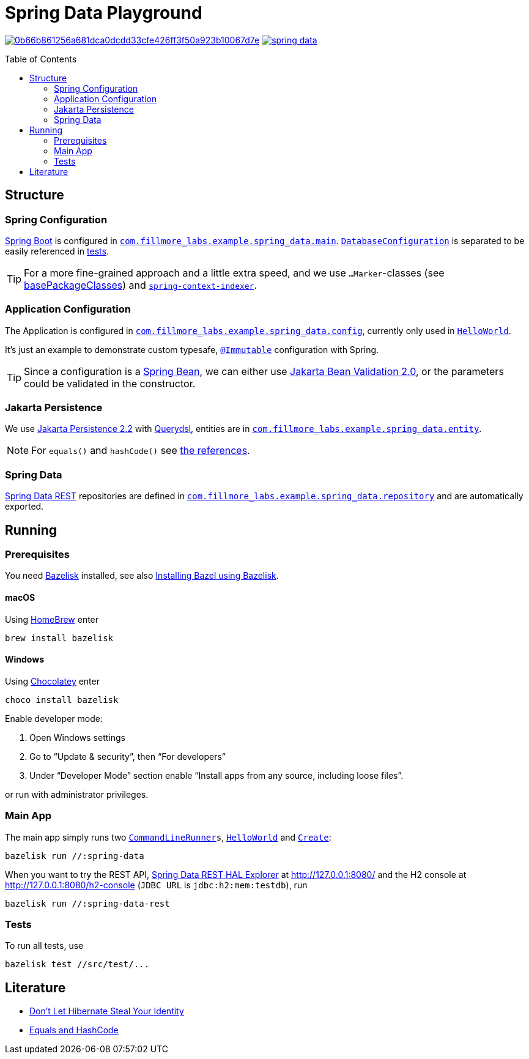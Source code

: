 = Spring Data Playground
:toc: macro
ifdef::env-github[]
:note-caption: :information_source:
:tip-caption: :bulb:
endif::[]

image:https://badge.buildkite.com/0b66b861256a681dca0dcdd33cfe426ff3f50a923b10067d7e.svg?branch=main[title="Buildkite build status",link=https://buildkite.com/fillmore-labs/spring-data-playground]
image:https://img.shields.io/github/license/fillmore-labs/spring-data[title="License",link=https://github.com/fillmore-labs/spring-data/blob/main/LICENSE]

toc::[]

== Structure

=== Spring Configuration

https://docs.spring.io/spring-boot/docs/current/reference/htmlsingle/#using-boot-configuration-classes[Spring Boot]
is configured in
`link:src/main/java/com/fillmore_labs/example/spring_data/main/[com.fillmore_labs.example.spring_data.main]`.
`link:src/main/java/com/fillmore_labs/example/spring_data/main/DatabaseConfiguration.java[DatabaseConfiguration]`
is separated to be easily referenced in
link:src/test/java/com/fillmore_labs/example/spring_data/repository/[tests].

TIP: For a more fine-grained approach and a little extra speed, and we use `...Marker`-classes (see
https://docs.spring.io/spring-boot/docs/current/api/org/springframework/boot/autoconfigure/SpringBootApplication.html#scanBasePackageClasses--[basePackageClasses])
and
`https://docs.spring.io/spring-framework/docs/current/reference/html/core.html#beans-scanning-index[spring-context-indexer]`.

=== Application Configuration

The Application is configured in
`link:src/main/java/com/fillmore_labs/example/spring_data/config/[com.fillmore_labs.example.spring_data.config]`,
currently only used in
`link:src/main/java/com/fillmore_labs/example/spring_data/runner/HelloWorld.java[HelloWorld]`.

It's just an example to demonstrate custom typesafe,
`https://errorprone.info/api/latest/com/google/errorprone/annotations/Immutable.html[@Immutable]`
configuration with Spring.

TIP: Since a configuration is a
https://docs.spring.io/spring-framework/docs/current/javadoc-api/org/springframework/beans/package-summary.html[Spring Bean],
we can either use https://beanvalidation.org/2.0/[Jakarta Bean Validation 2.0], or the parameters
could be validated in the constructor.

=== Jakarta Persistence

We use https://jakarta.ee/specifications/persistence/2.2/[Jakarta Persistence 2.2] with
http://www.querydsl.com/static/querydsl/latest/reference/html/ch02.html#jpa_integration[Querydsl],
entities are in
`link:src/main/java/com/fillmore_labs/example/spring_data/entity/[com.fillmore_labs.example.spring_data.entity]`.

NOTE: For `equals()` and `hashCode()` see xref:_literature[the references].

=== Spring Data

https://docs.spring.io/spring-data/rest/docs/current/reference/html/#repository-resources[Spring Data REST]
repositories are defined in
`link:src/main/java/com/fillmore_labs/example/spring_data/repository/[com.fillmore_labs.example.spring_data.repository]`
and are automatically exported.

== Running

=== Prerequisites

You need https://github.com/bazelbuild/bazelisk[Bazelisk] installed, see also
https://docs.bazel.build/versions/main/install-bazelisk.html[Installing Bazel using Bazelisk].

==== macOS

Using https://brew.sh[HomeBrew] enter

[source,shell]
brew install bazelisk

==== Windows

Using https://chocolatey.org[Chocolatey] enter

[source,shell]
choco install bazelisk

Enable developer mode:

. Open Windows settings
. Go to “Update & security”, then “For developers”
. Under “Developer Mode” section enable “Install apps from any source, including loose files”.

or run with administrator privileges.

=== Main App

The main app simply runs two
`https://docs.spring.io/spring-boot/docs/current/api/org/springframework/boot/CommandLineRunner.html[CommandLineRunner]s`,
`link:src/main/java/com/fillmore_labs/example/spring_data/runner/HelloWorld.java[HelloWorld]` and
`link:src/main/java/com/fillmore_labs/example/spring_data/runner/Create.java[Create]`:

[source,shell]
----
bazelisk run //:spring-data
----

When you want to try the REST API,
https://docs.spring.io/spring-data/rest/docs/current/reference/html/#tools[Spring Data REST HAL Explorer]
at http://127.0.0.1:8080/ and the H2 console at http://127.0.0.1:8080/h2-console (`JDBC URL` is
`jdbc:h2:mem:testdb`), run

[source,shell]
----
bazelisk run //:spring-data-rest
----

=== Tests

To run all tests, use

[source,shell]
----
bazelisk test //src/test/...
----

[#_literature]
== Literature

- https://web.archive.org/web/20171211235806/http://www.onjava.com/pub/a/onjava/2006/09/13/dont-let-hibernate-steal-your-identity.html[Don't Let Hibernate Steal Your Identity]
- https://developer.jboss.org/docs/DOC-13933[Equals and HashCode]

